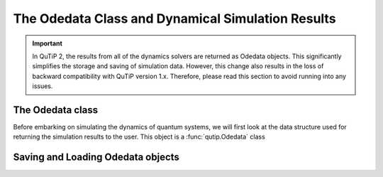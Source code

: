 .. QuTiP 
   Copyright (C) 2011-2012, Paul D. Nation & Robert J. Johansson

.. _odedata:

**************************************************
The Odedata Class and Dynamical Simulation Results
**************************************************

.. important::  In QuTiP 2, the results from all of the dynamics solvers are returned as Odedata objects.  This significantly simplifies the storage and saving of simulation data.  However, this change also results in the loss of backward compatibility with QuTiP version 1.x.  Therefore, please read this section to avoid running into any issues.

The Odedata class
=================
Before embarking on simulating the dynamics of quantum systems, we will first look at the data structure used for returning the simulation results to the user.  This object is a :func:`qutip.Odedata` class 


Saving and Loading Odedata objects
==================================
